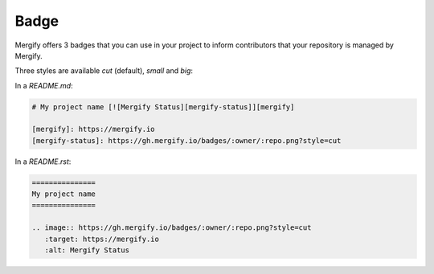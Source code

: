 .. _Badge:

======
 Badge
======

Mergify offers 3 badges that you can use in your project to inform
contributors that your repository is managed by Mergify.

Three styles are available `cut` (default), `small` and `big`:

|cut| |small| |big|

In a `README.md`:

.. code-block:: md

    # My project name [![Mergify Status][mergify-status]][mergify]

    [mergify]: https://mergify.io
    [mergify-status]: https://gh.mergify.io/badges/:owner/:repo.png?style=cut


In a `README.rst`:

.. code-block:: rst

    ===============
    My project name
    ===============

    .. image:: https://gh.mergify.io/badges/:owner/:repo.png?style=cut
       :target: https://mergify.io
       :alt: Mergify Status


.. |cut| image:: _static/badge-enabled-cut.png
.. |small| image:: _static/badge-enabled-small.png
.. |big| image:: _static/badge-enabled-big.png

